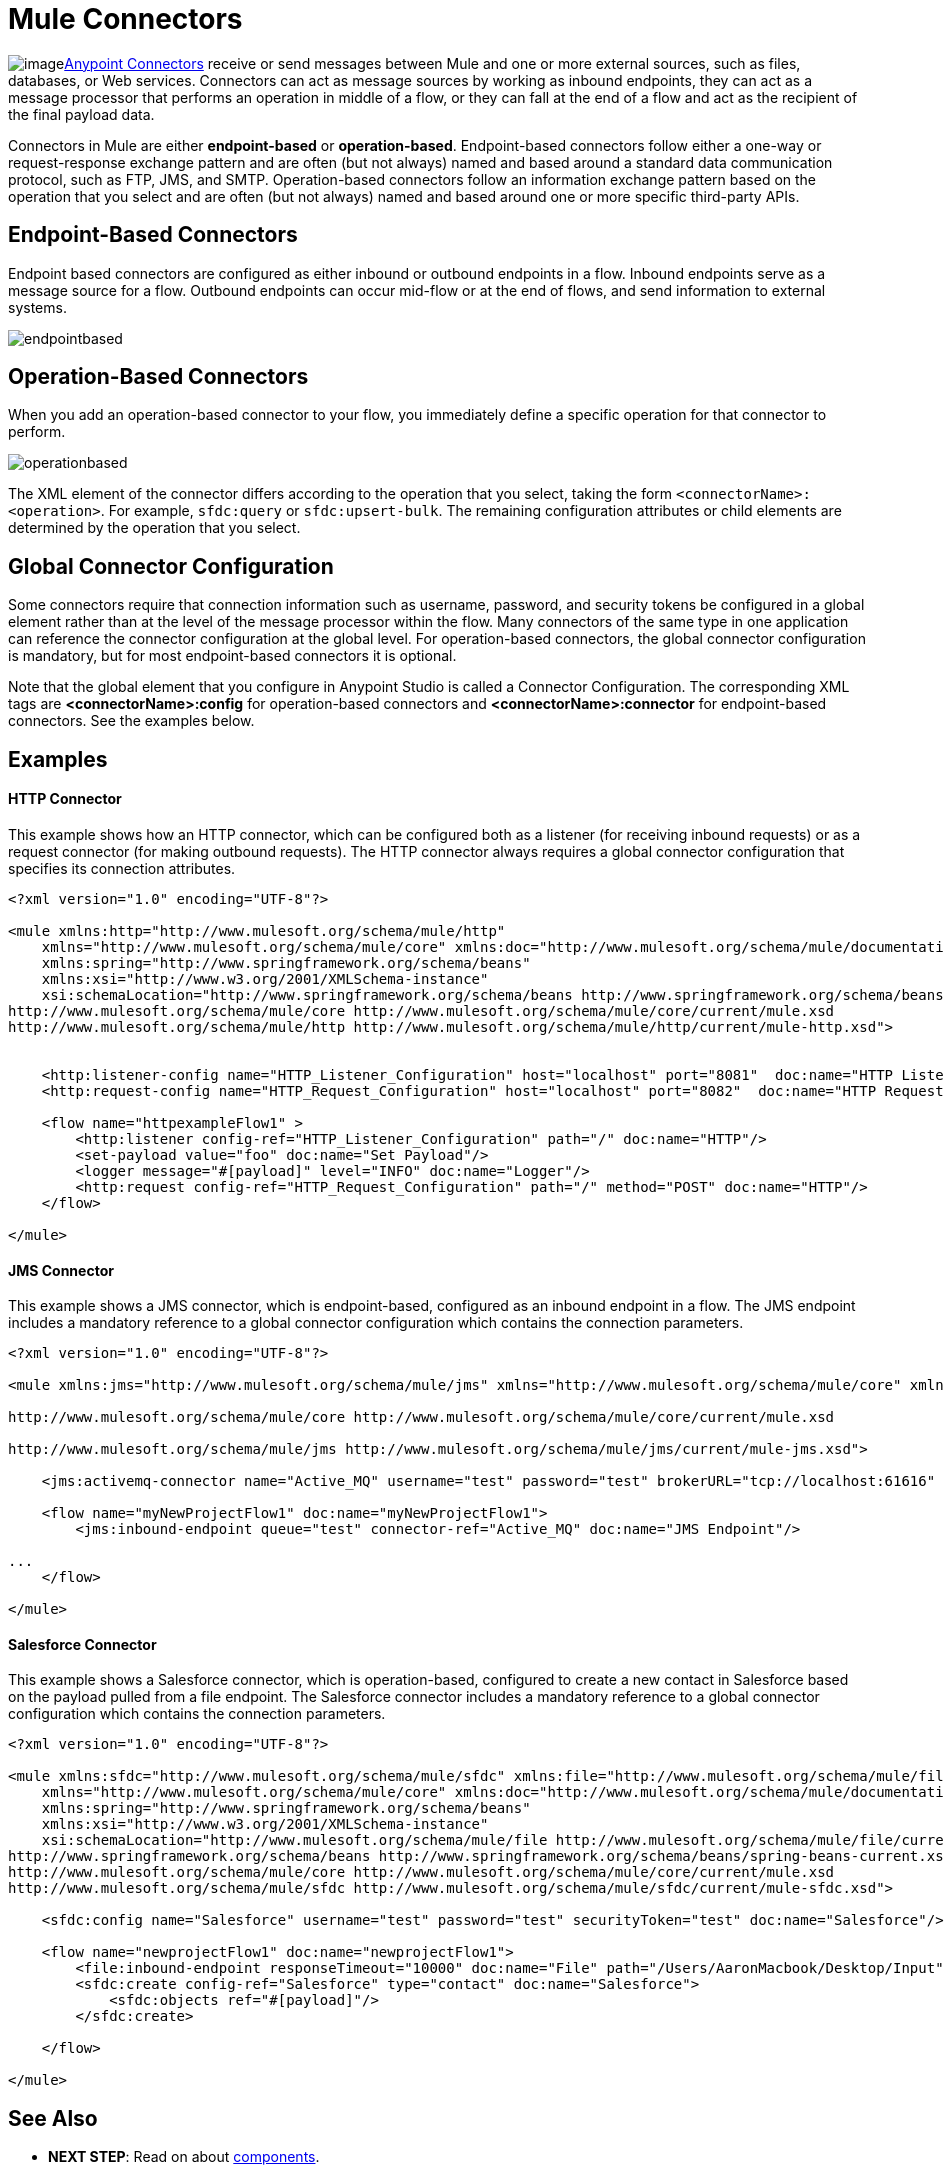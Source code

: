 = Mule Connectors
:keywords: studio, connectors, elements, architecture

image:connectors.png[image]link:/mule-user-guide/v/3.6/anypoint-connectors[Anypoint Connectors] receive or send messages between Mule and one or more external sources, such as files, databases, or Web services. Connectors can act as message sources by working as inbound endpoints, they can act as a message processor that performs an operation in middle of a flow, or they can fall at the end of a flow and act as the recipient of the final payload data. 

Connectors in Mule are either *endpoint-based* or *operation-based*. Endpoint-based connectors follow either a one-way or request-response exchange pattern and are often (but not always) named and based around a standard data communication protocol, such as FTP, JMS, and SMTP. Operation-based connectors follow an information exchange pattern based on the operation that you select and are often (but not always) named and based around one or more specific third-party APIs.


== Endpoint-Based Connectors

Endpoint based connectors are configured as either inbound or outbound endpoints in a flow. Inbound endpoints serve as a message source for a flow. Outbound endpoints can occur mid-flow or at the end of flows, and send information to external systems. 

image:endpointbased.png[endpointbased]

== Operation-Based Connectors

When you add an operation-based connector to your flow, you immediately define a specific operation for that connector to perform.

image:operationbased.png[operationbased]

The XML element of the connector differs according to the operation that you select, taking the form `<connectorName>:<operation>`. For example, `sfdc:query` or `sfdc:upsert-bulk`. The remaining configuration attributes or child elements are determined by the operation that you select.

== Global Connector Configuration

Some connectors require that connection information such as username, password, and security tokens be configured in a global element rather than at the level of the message processor within the flow. Many connectors of the same type in one application can reference the connector configuration at the global level. For operation-based connectors, the global connector configuration is mandatory, but for most endpoint-based connectors it is optional. 

Note that the global element that you configure in Anypoint Studio is called a Connector Configuration. The corresponding XML tags are **<connectorName>:config** for operation-based connectors and **<connectorName>:connector** for endpoint-based connectors. See the examples below.

== Examples

==== HTTP Connector

This example shows how an HTTP connector, which can be configured both as a listener (for receiving inbound requests) or as a request connector (for making outbound requests). The HTTP connector always requires a global connector configuration that specifies its connection attributes.

[source, xml, linenums]
----
<?xml version="1.0" encoding="UTF-8"?>
 
<mule xmlns:http="http://www.mulesoft.org/schema/mule/http"
    xmlns="http://www.mulesoft.org/schema/mule/core" xmlns:doc="http://www.mulesoft.org/schema/mule/documentation"
    xmlns:spring="http://www.springframework.org/schema/beans" 
    xmlns:xsi="http://www.w3.org/2001/XMLSchema-instance"
    xsi:schemaLocation="http://www.springframework.org/schema/beans http://www.springframework.org/schema/beans/spring-beans-current.xsd
http://www.mulesoft.org/schema/mule/core http://www.mulesoft.org/schema/mule/core/current/mule.xsd
http://www.mulesoft.org/schema/mule/http http://www.mulesoft.org/schema/mule/http/current/mule-http.xsd">
     
 
    <http:listener-config name="HTTP_Listener_Configuration" host="localhost" port="8081"  doc:name="HTTP Listener Configuration"/>
    <http:request-config name="HTTP_Request_Configuration" host="localhost" port="8082"  doc:name="HTTP Request Configuration"/>
 
    <flow name="httpexampleFlow1" >
        <http:listener config-ref="HTTP_Listener_Configuration" path="/" doc:name="HTTP"/>
        <set-payload value="foo" doc:name="Set Payload"/>
        <logger message="#[payload]" level="INFO" doc:name="Logger"/>
        <http:request config-ref="HTTP_Request_Configuration" path="/" method="POST" doc:name="HTTP"/>
    </flow>
 
</mule>
----

==== JMS Connector

This example shows a JMS connector, which is endpoint-based, configured as an inbound endpoint in a flow. The JMS endpoint includes a mandatory reference to a global connector configuration which contains the connection parameters.

[source, xml, linenums]
----
<?xml version="1.0" encoding="UTF-8"?>
 
<mule xmlns:jms="http://www.mulesoft.org/schema/mule/jms" xmlns="http://www.mulesoft.org/schema/mule/core" xmlns:doc="http://www.mulesoft.org/schema/mule/documentation" xmlns:spring="http://www.springframework.org/schema/beans" xmlns:xsi="http://www.w3.org/2001/XMLSchema-instance" xsi:schemaLocation="http://www.springframework.org/schema/beans http://www.springframework.org/schema/beans/spring-beans-current.xsd
 
http://www.mulesoft.org/schema/mule/core http://www.mulesoft.org/schema/mule/core/current/mule.xsd
 
http://www.mulesoft.org/schema/mule/jms http://www.mulesoft.org/schema/mule/jms/current/mule-jms.xsd">
 
    <jms:activemq-connector name="Active_MQ" username="test" password="test" brokerURL="tcp://localhost:61616" validateConnections="true" doc:name="Active MQ"/>
 
    <flow name="myNewProjectFlow1" doc:name="myNewProjectFlow1">
        <jms:inbound-endpoint queue="test" connector-ref="Active_MQ" doc:name="JMS Endpoint"/>
 
...
    </flow>
 
</mule>
----

==== Salesforce Connector

This example shows a Salesforce connector, which is operation-based, configured to create a new contact in Salesforce based on the payload pulled from a file endpoint. The Salesforce connector includes a mandatory reference to a global connector configuration which contains the connection parameters.

[source, xml, linenums]
----
<?xml version="1.0" encoding="UTF-8"?>
 
<mule xmlns:sfdc="http://www.mulesoft.org/schema/mule/sfdc" xmlns:file="http://www.mulesoft.org/schema/mule/file"
    xmlns="http://www.mulesoft.org/schema/mule/core" xmlns:doc="http://www.mulesoft.org/schema/mule/documentation"
    xmlns:spring="http://www.springframework.org/schema/beans" 
    xmlns:xsi="http://www.w3.org/2001/XMLSchema-instance"
    xsi:schemaLocation="http://www.mulesoft.org/schema/mule/file http://www.mulesoft.org/schema/mule/file/current/mule-file.xsd
http://www.springframework.org/schema/beans http://www.springframework.org/schema/beans/spring-beans-current.xsd
http://www.mulesoft.org/schema/mule/core http://www.mulesoft.org/schema/mule/core/current/mule.xsd
http://www.mulesoft.org/schema/mule/sfdc http://www.mulesoft.org/schema/mule/sfdc/current/mule-sfdc.xsd">
 
    <sfdc:config name="Salesforce" username="test" password="test" securityToken="test" doc:name="Salesforce"/>
 
    <flow name="newprojectFlow1" doc:name="newprojectFlow1">
        <file:inbound-endpoint responseTimeout="10000" doc:name="File" path="/Users/AaronMacbook/Desktop/Input"/>
        <sfdc:create config-ref="Salesforce" type="contact" doc:name="Salesforce">
            <sfdc:objects ref="#[payload]"/>
        </sfdc:create>
 
    </flow>
 
</mule>
----

== See Also

* *NEXT STEP*: Read on about link:/mule-user-guide/v/3.6/mule-components[components].
* Skip ahead to understand the structure of a link:/mule-user-guide/v/3.6/mule-message-structure[Mule message].
